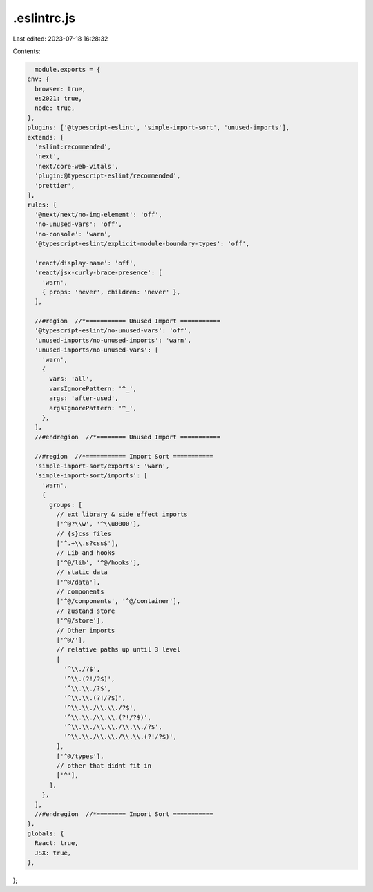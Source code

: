 .eslintrc.js
============

Last edited: 2023-07-18 16:28:32

Contents:

.. code-block:: js

    module.exports = {
  env: {
    browser: true,
    es2021: true,
    node: true,
  },
  plugins: ['@typescript-eslint', 'simple-import-sort', 'unused-imports'],
  extends: [
    'eslint:recommended',
    'next',
    'next/core-web-vitals',
    'plugin:@typescript-eslint/recommended',
    'prettier',
  ],
  rules: {
    '@next/next/no-img-element': 'off',
    'no-unused-vars': 'off',
    'no-console': 'warn',
    '@typescript-eslint/explicit-module-boundary-types': 'off',

    'react/display-name': 'off',
    'react/jsx-curly-brace-presence': [
      'warn',
      { props: 'never', children: 'never' },
    ],

    //#region  //*=========== Unused Import ===========
    '@typescript-eslint/no-unused-vars': 'off',
    'unused-imports/no-unused-imports': 'warn',
    'unused-imports/no-unused-vars': [
      'warn',
      {
        vars: 'all',
        varsIgnorePattern: '^_',
        args: 'after-used',
        argsIgnorePattern: '^_',
      },
    ],
    //#endregion  //*======== Unused Import ===========

    //#region  //*=========== Import Sort ===========
    'simple-import-sort/exports': 'warn',
    'simple-import-sort/imports': [
      'warn',
      {
        groups: [
          // ext library & side effect imports
          ['^@?\\w', '^\\u0000'],
          // {s}css files
          ['^.+\\.s?css$'],
          // Lib and hooks
          ['^@/lib', '^@/hooks'],
          // static data
          ['^@/data'],
          // components
          ['^@/components', '^@/container'],
          // zustand store
          ['^@/store'],
          // Other imports
          ['^@/'],
          // relative paths up until 3 level
          [
            '^\\./?$',
            '^\\.(?!/?$)',
            '^\\.\\./?$',
            '^\\.\\.(?!/?$)',
            '^\\.\\./\\.\\./?$',
            '^\\.\\./\\.\\.(?!/?$)',
            '^\\.\\./\\.\\./\\.\\./?$',
            '^\\.\\./\\.\\./\\.\\.(?!/?$)',
          ],
          ['^@/types'],
          // other that didnt fit in
          ['^'],
        ],
      },
    ],
    //#endregion  //*======== Import Sort ===========
  },
  globals: {
    React: true,
    JSX: true,
  },
};


